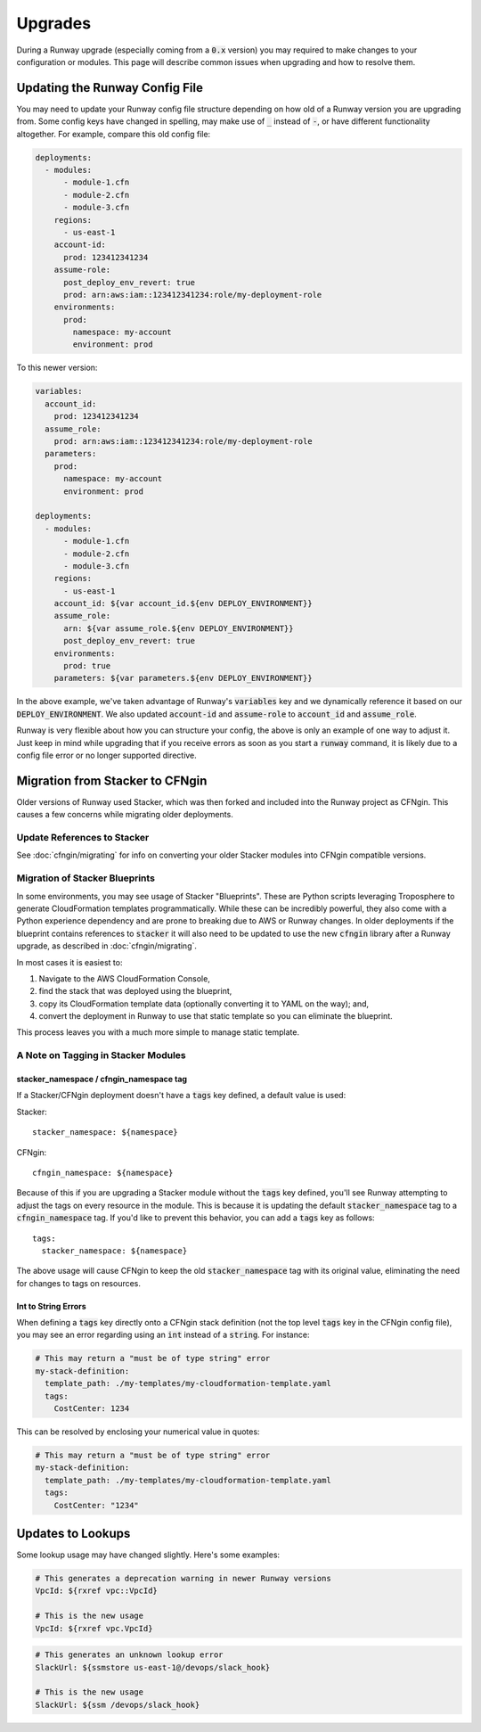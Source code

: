 .. _upgrades:

########
Upgrades
########

During a Runway upgrade (especially coming from a :code:`0.x` version) you may required to make changes to your configuration or modules. This page will describe common issues when upgrading and how to resolve them.



*******************************
Updating the Runway Config File
*******************************

You may need to update your Runway config file structure depending on how old of a Runway version you are upgrading from. Some config keys have changed in spelling, may make use of :code:`_` instead of :code:`-`, or have different functionality altogether. For example, compare this old config file:

.. code-block:: yaml

  deployments:
    - modules:
        - module-1.cfn
        - module-2.cfn
        - module-3.cfn
      regions:
        - us-east-1
      account-id:
        prod: 123412341234
      assume-role:
        post_deploy_env_revert: true
        prod: arn:aws:iam::123412341234:role/my-deployment-role
      environments:
        prod:
          namespace: my-account
          environment: prod

To this newer version:

.. code-block:: yaml

  variables:
    account_id:
      prod: 123412341234
    assume_role:
      prod: arn:aws:iam::123412341234:role/my-deployment-role
    parameters:
      prod:
        namespace: my-account
        environment: prod

  deployments:
    - modules:
        - module-1.cfn
        - module-2.cfn
        - module-3.cfn
      regions:
        - us-east-1
      account_id: ${var account_id.${env DEPLOY_ENVIRONMENT}}
      assume_role:
        arn: ${var assume_role.${env DEPLOY_ENVIRONMENT}}
        post_deploy_env_revert: true
      environments:
        prod: true
      parameters: ${var parameters.${env DEPLOY_ENVIRONMENT}}

In the above example, we've taken advantage of Runway's :code:`variables` key and we dynamically reference it based on our :code:`DEPLOY_ENVIRONMENT`. We also updated :code:`account-id` and :code:`assume-role` to :code:`account_id` and :code:`assume_role`.

Runway is very flexible about how you can structure your config, the above is only an example of one way to adjust it. Just keep in mind while upgrading that if you receive errors as soon as you start a :code:`runway` command, it is likely due to a config file error or no longer supported directive.

********************************
Migration from Stacker to CFNgin
********************************

Older versions of Runway used Stacker, which was then forked and included into the Runway project as CFNgin. This causes a few concerns while migrating older deployments.

------------------------------
Update References to Stacker
------------------------------

See :doc:`cfngin/migrating` for info on converting your older Stacker modules into CFNgin compatible versions.

-------------------------------
Migration of Stacker Blueprints
-------------------------------

In some environments, you may see usage of Stacker "Blueprints". These are Python scripts leveraging Troposphere to generate CloudFormation templates programmatically. While these can be incredibly powerful, they also come with a Python experience dependency and are prone to breaking due to AWS or Runway changes. In older deployments if the blueprint contains references to :code:`stacker` it will also need to be updated to use the new :code:`cfngin` library after a Runway upgrade, as described in :doc:`cfngin/migrating`.

In most cases it is easiest to:

1. Navigate to the AWS CloudFormation Console,
2. find the stack that was deployed using the blueprint,
3. copy its CloudFormation template data (optionally converting it to YAML on the way); and,
4. convert the deployment in Runway to use that static template so you can eliminate the blueprint.

This process leaves you with a much more simple to manage static template.

------------------------------------
A Note on Tagging in Stacker Modules
------------------------------------

^^^^^^^^^^^^^^^^^^^^^^^^^^^^^^^^^^^^^^^^
stacker_namespace / cfngin_namespace tag
^^^^^^^^^^^^^^^^^^^^^^^^^^^^^^^^^^^^^^^^

If a Stacker/CFNgin deployment doesn't have a :code:`tags` key defined, a default value is used:

Stacker::

    stacker_namespace: ${namespace}

CFNgin::

    cfngin_namespace: ${namespace}

Because of this if you are upgrading a Stacker module without the :code:`tags` key defined, you'll see Runway attempting to adjust the tags on every resource in the module. This is because it is updating the default :code:`stacker_namespace` tag to a :code:`cfngin_namespace` tag. If you'd like to prevent this behavior, you can add a :code:`tags` key as follows::

    tags:
      stacker_namespace: ${namespace}

The above usage will cause CFNgin to keep the old :code:`stacker_namespace` tag with its original value, eliminating the need for changes to tags on resources.

^^^^^^^^^^^^^^^^^^^^
Int to String Errors
^^^^^^^^^^^^^^^^^^^^

When defining a :code:`tags` key directly onto a CFNgin stack definition (not the top level :code:`tags` key in the CFNgin config file), you may see an error regarding using an :code:`int` instead of a :code:`string`. For instance:

.. code-block:: yaml

  # This may return a "must be of type string" error
  my-stack-definition:
    template_path: ./my-templates/my-cloudformation-template.yaml
    tags:
      CostCenter: 1234

This can be resolved by enclosing your numerical value in quotes:

.. code-block:: yaml

  # This may return a "must be of type string" error
  my-stack-definition:
    template_path: ./my-templates/my-cloudformation-template.yaml
    tags:
      CostCenter: "1234"

******************
Updates to Lookups
******************

Some lookup usage may have changed slightly. Here's some examples:

.. code-block:: yaml

  # This generates a deprecation warning in newer Runway versions
  VpcId: ${rxref vpc::VpcId}

  # This is the new usage
  VpcId: ${rxref vpc.VpcId}

.. code-block:: yaml

  # This generates an unknown lookup error
  SlackUrl: ${ssmstore us-east-1@/devops/slack_hook}

  # This is the new usage
  SlackUrl: ${ssm /devops/slack_hook}
